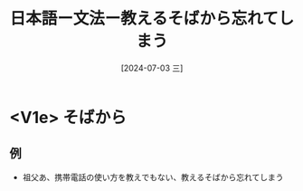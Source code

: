 :PROPERTIES:
:ID:       0a48be80-a50e-404c-b922-ad9c173047a8
:END:
#+title: 日本語ー文法ー教えるそばから忘れてしまう
#+filetags: :日本語:
#+date: [2024-07-03 三]
#+last_modified: [2024-07-05 五 23:23]

* <V1e> そばから
**  例
- 祖父あ、携帯電話の使い方を教えでもない、教えるそばから忘れてしまう
